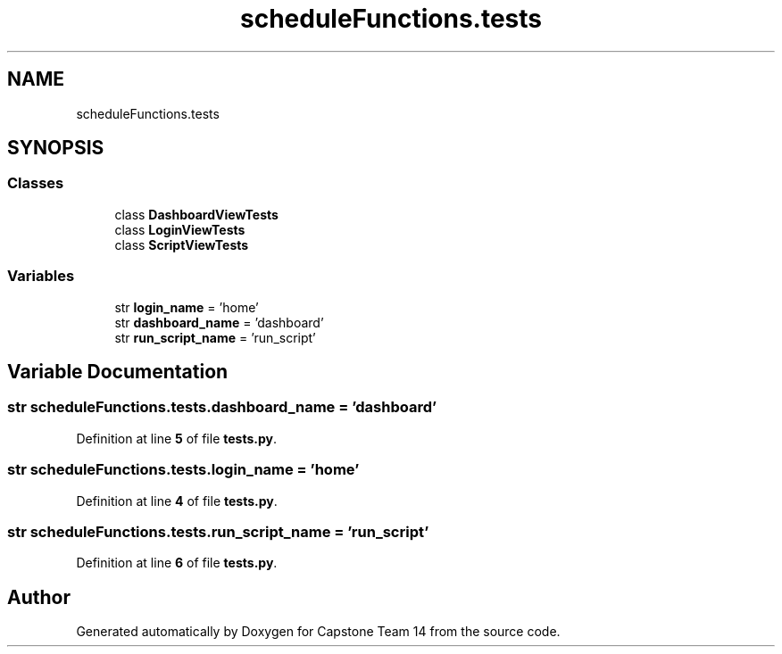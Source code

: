 .TH "scheduleFunctions.tests" 3 "Version 0.5" "Capstone Team 14" \" -*- nroff -*-
.ad l
.nh
.SH NAME
scheduleFunctions.tests
.SH SYNOPSIS
.br
.PP
.SS "Classes"

.in +1c
.ti -1c
.RI "class \fBDashboardViewTests\fP"
.br
.ti -1c
.RI "class \fBLoginViewTests\fP"
.br
.ti -1c
.RI "class \fBScriptViewTests\fP"
.br
.in -1c
.SS "Variables"

.in +1c
.ti -1c
.RI "str \fBlogin_name\fP = 'home'"
.br
.ti -1c
.RI "str \fBdashboard_name\fP = 'dashboard'"
.br
.ti -1c
.RI "str \fBrun_script_name\fP = 'run_script'"
.br
.in -1c
.SH "Variable Documentation"
.PP 
.SS "str scheduleFunctions\&.tests\&.dashboard_name = 'dashboard'"

.PP
Definition at line \fB5\fP of file \fBtests\&.py\fP\&.
.SS "str scheduleFunctions\&.tests\&.login_name = 'home'"

.PP
Definition at line \fB4\fP of file \fBtests\&.py\fP\&.
.SS "str scheduleFunctions\&.tests\&.run_script_name = 'run_script'"

.PP
Definition at line \fB6\fP of file \fBtests\&.py\fP\&.
.SH "Author"
.PP 
Generated automatically by Doxygen for Capstone Team 14 from the source code\&.

